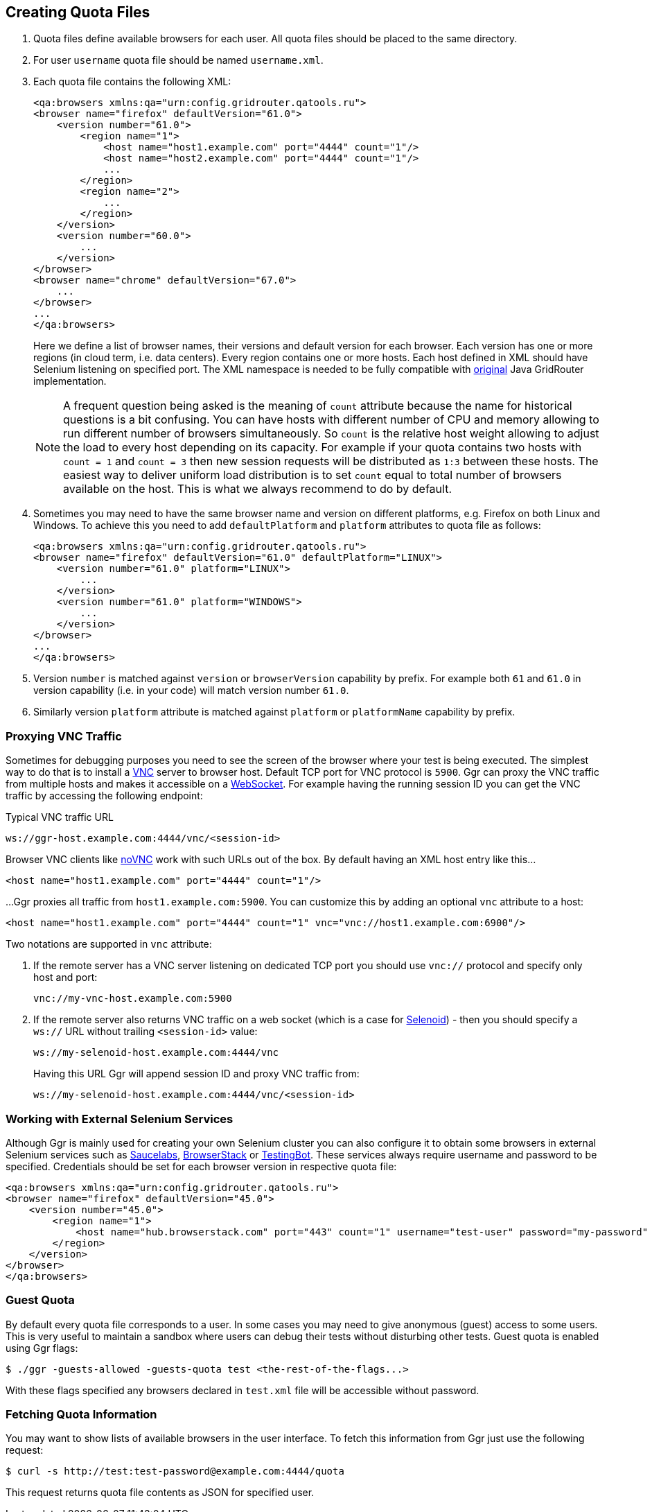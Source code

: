 == Creating Quota Files

. Quota files define available browsers for each user. All quota files should be placed to the same directory. 
. For user ```username``` quota file should be named ```username.xml```.
. Each quota file contains the following XML:
+
```xml
<qa:browsers xmlns:qa="urn:config.gridrouter.qatools.ru">
<browser name="firefox" defaultVersion="61.0">
    <version number="61.0">
        <region name="1">
            <host name="host1.example.com" port="4444" count="1"/>
            <host name="host2.example.com" port="4444" count="1"/>
            ...
        </region>
        <region name="2">
            ...
        </region>
    </version>
    <version number="60.0">
        ...
    </version>    
</browser>
<browser name="chrome" defaultVersion="67.0">
    ...
</browser>
...
</qa:browsers>
```
+
Here we define a list of browser names, their versions and default version for each browser. Each version has one or more regions (in cloud term, i.e. data centers). Every region contains one or more hosts. Each host defined in XML should have Selenium listening on specified port. The XML namespace is needed to be fully compatible with http://github.com/seleniumkit/gridrouter[original] Java GridRouter implementation.
+
NOTE: A frequent question being asked is the meaning of `count` attribute because the name for historical questions is a bit confusing. You can have hosts with different number of CPU and memory allowing to run different number of browsers simultaneously. So `count` is the relative host weight allowing to adjust the load to every host depending on its capacity. For example if your quota contains two hosts with `count = 1` and `count = 3` then new session requests will be distributed as `1:3` between these hosts. The easiest way to deliver uniform load distribution is to set `count` equal to total number of browsers available on the host. This is what we always recommend to do by default. 
 
. Sometimes you may need to have the same browser name and version on different platforms, e.g. Firefox on both Linux and Windows. To achieve this you need to add `defaultPlatform` and `platform` attributes to quota file as follows:
+
[source,xml]
----
<qa:browsers xmlns:qa="urn:config.gridrouter.qatools.ru">
<browser name="firefox" defaultVersion="61.0" defaultPlatform="LINUX">
    <version number="61.0" platform="LINUX">
        ...
    </version>
    <version number="61.0" platform="WINDOWS">
        ...
    </version>    
</browser>
...
</qa:browsers>
----
. Version `number` is matched against `version` or `browserVersion` capability by prefix. For example both `61` and `61.0` in version capability (i.e. in your code) will match version number `61.0`.
. Similarly version `platform` attribute is matched against `platform` or `platformName` capability by prefix. 

=== Proxying VNC Traffic

Sometimes for debugging purposes you need to see the screen of the browser where your test is being executed. The simplest way to do that is to install a https://en.wikipedia.org/wiki/Virtual_Network_Computing[VNC] server to browser host. Default TCP port for VNC protocol is `5900`. Ggr can proxy the VNC traffic from multiple hosts and makes it accessible on a https://en.wikipedia.org/wiki/WebSocket[WebSocket]. For example having the running session ID you can get the VNC traffic by accessing the following endpoint:

.Typical VNC traffic URL
----
ws://ggr-host.example.com:4444/vnc/<session-id>
----
Browser VNC clients like https://github.com/novnc/noVNC[noVNC] work with such URLs out of the box. By default having an XML host entry like this...
[source,xml]
----    
<host name="host1.example.com" port="4444" count="1"/>
----

...Ggr proxies all traffic from `host1.example.com:5900`. You can customize this by adding an optional `vnc` attribute to a host:

[source,xml]
----    
<host name="host1.example.com" port="4444" count="1" vnc="vnc://host1.example.com:6900"/>
----

Two notations are supported in `vnc` attribute:

. If the remote server has a VNC server listening on dedicated TCP port you should use `vnc://` protocol and specify only host and port:
+
    vnc://my-vnc-host.example.com:5900

. If the remote server also returns VNC traffic on a web socket (which is a case for http://aerokube.com/selenoid/latest/#_live_browser_screen[Selenoid]) - then you should specify a `ws://` URL without trailing `<session-id>` value:
+
    ws://my-selenoid-host.example.com:4444/vnc
+
Having this URL Ggr will append session ID and proxy VNC traffic from:
+
    ws://my-selenoid-host.example.com:4444/vnc/<session-id>

=== Working with External Selenium Services

Although Ggr is mainly used for creating your own Selenium cluster you can also configure it to obtain some browsers in external Selenium services such as http://saucelabs.com/[Saucelabs], http://browserstack.com/[BrowserStack] or https://testingbot.com/[TestingBot]. These services always require username and password to be specified. Credentials should be set for each browser version in respective quota file:
[source,xml]
----
<qa:browsers xmlns:qa="urn:config.gridrouter.qatools.ru">
<browser name="firefox" defaultVersion="45.0">
    <version number="45.0">
        <region name="1">
            <host name="hub.browserstack.com" port="443" count="1" username="test-user" password="my-password" scheme="https" />
        </region>
    </version>
</browser>
</qa:browsers>
----

=== Guest Quota

By default every quota file corresponds to a user. In some cases you may need to give anonymous (guest) access to some users. This is very useful to maintain a sandbox where users can debug their tests without disturbing other tests. Guest quota is enabled using Ggr flags:

    $ ./ggr -guests-allowed -guests-quota test <the-rest-of-the-flags...>

With these flags specified any browsers declared in `test.xml` file will be accessible without password.

=== Fetching Quota Information

You may want to show lists of available browsers in the user interface. To fetch this information from Ggr just use the following request:

    $ curl -s http://test:test-password@example.com:4444/quota
    
This request returns quota file contents as JSON for specified user.

